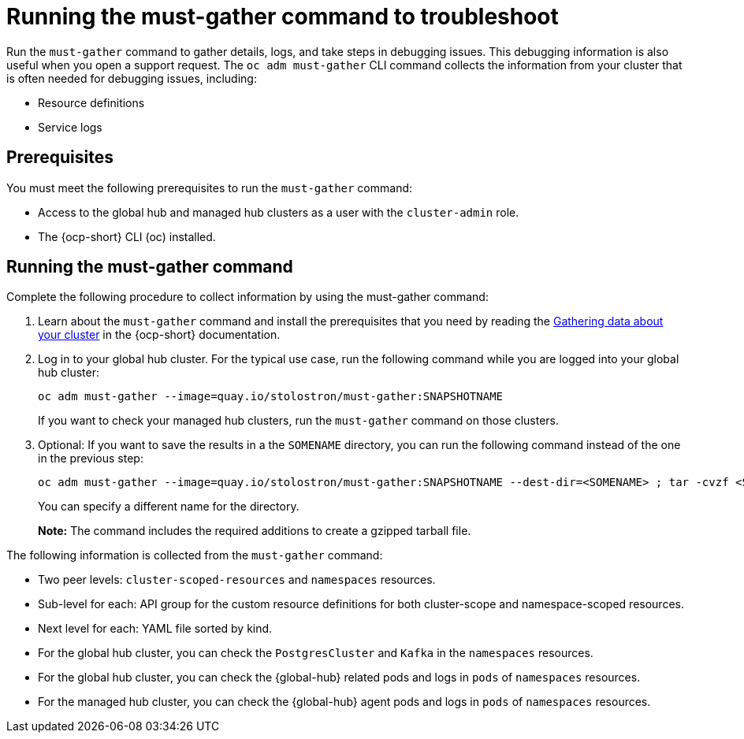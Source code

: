 [#global-hub-must-gather]
= Running the must-gather command to troubleshoot

Run the `must-gather` command to gather details, logs, and take steps in debugging issues. This debugging information is also useful when you open a support request. The `oc adm must-gather` CLI command collects the information from your cluster that is often needed for debugging issues, including:

* Resource definitions
* Service logs

[#global-hub-must-gather-prereq]
== Prerequisites

You must meet the following prerequisites to run the `must-gather` command: 

* Access to the global hub and managed hub clusters as a user with the `cluster-admin` role.

* The {ocp-short} CLI (oc) installed.

[#global-hub-must-gather-running]
== Running the must-gather command

Complete the following procedure to collect information by using the must-gather command:

. Learn about the `must-gather` command and install the prerequisites that you need by reading the link:https://access.redhat.com/documentation/en-us/openshift_container_platform/{ocp-version}/html/support/gathering-cluster-data[Gathering data about your cluster] in the {ocp-short} documentation.

. Log in to your global hub cluster. For the typical use case, run the following command while you are logged into your global hub cluster:
+
----
oc adm must-gather --image=quay.io/stolostron/must-gather:SNAPSHOTNAME
----
+
If you want to check your managed hub clusters, run the `must-gather` command on those clusters.

. Optional: If you want to save the results in a the `SOMENAME` directory, you can run the following command instead of the one in the previous step:
+
----
oc adm must-gather --image=quay.io/stolostron/must-gather:SNAPSHOTNAME --dest-dir=<SOMENAME> ; tar -cvzf <SOMENAME>.tgz <SOMENAME>
----
+
You can specify a different name for the directory. 
+
*Note:* The command includes the required additions to create a gzipped tarball file.

The following information is collected from the `must-gather` command: 

* Two peer levels: `cluster-scoped-resources` and `namespaces` resources.

* Sub-level for each: API group for the custom resource definitions for both cluster-scope and namespace-scoped resources.

* Next level for each: YAML file sorted by kind.

* For the global hub cluster, you can check the `PostgresCluster` and `Kafka` in the `namespaces` resources.

* For the global hub cluster, you can check the {global-hub} related pods and logs in `pods` of `namespaces` resources.

* For the managed hub cluster, you can check the {global-hub} agent pods and logs in `pods` of `namespaces` resources.
